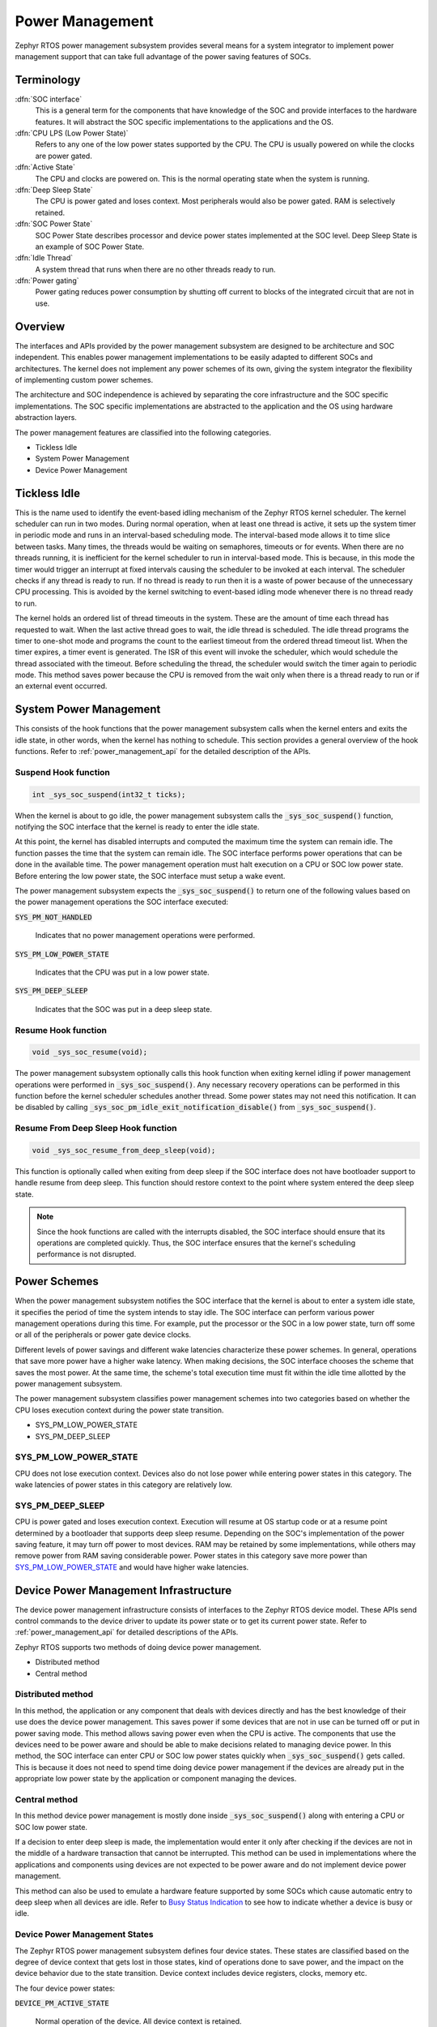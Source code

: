 .. _power_management:

Power Management
################

Zephyr RTOS power management subsystem provides several means for a system
integrator to implement power management support that can take full
advantage of the power saving features of SOCs.


Terminology
***********

:dfn:`SOC interface`
   This is a general term for the components that have knowledge of the
   SOC and provide interfaces to the hardware features. It will abstract
   the SOC specific implementations to the applications and the OS.

:dfn:`CPU LPS (Low Power State)`
   Refers to any one of the low power states supported by the CPU. The CPU is
   usually powered on while the clocks are power gated.

:dfn:`Active State`
   The CPU and clocks are powered on. This is the normal operating state when
   the system is running.

:dfn:`Deep Sleep State`
   The CPU is power gated and loses context. Most peripherals would also be
   power gated. RAM is selectively retained.

:dfn:`SOC Power State`
   SOC Power State describes processor and device power states implemented at
   the SOC level. Deep Sleep State is an example of SOC Power State.

:dfn:`Idle Thread`
   A system thread that runs when there are no other threads ready to run.

:dfn:`Power gating`
   Power gating reduces power consumption by shutting off current to blocks of
   the integrated circuit that are not in use.

Overview
********

The interfaces and APIs provided by the power management subsystem
are designed to be architecture and SOC independent. This enables power
management implementations to be easily adapted to different SOCs and
architectures. The kernel does not implement any power schemes of its own, giving
the system integrator the flexibility of implementing custom power schemes.

The architecture and SOC independence is achieved by separating the core
infrastructure and the SOC specific implementations. The SOC specific
implementations are abstracted to the application and the OS using hardware
abstraction layers.

The power management features are classified into the following categories.

* Tickless Idle
* System Power Management
* Device Power Management

Tickless Idle
*************

This is the name used to identify the event-based idling mechanism of the
Zephyr RTOS kernel scheduler. The kernel scheduler can run in two modes. During
normal operation, when at least one thread is active, it sets up the system
timer in periodic mode and runs in an interval-based scheduling mode. The
interval-based mode allows it to time slice between tasks. Many times, the
threads would be waiting on semaphores, timeouts or for events. When there
are no threads running, it is inefficient for the kernel scheduler to run
in interval-based mode. This is because, in this mode the timer would trigger
an interrupt at fixed intervals causing the scheduler to be invoked at each
interval. The scheduler checks if any thread is ready to run. If no thread
is ready to run then it is a waste of power because of the unnecessary CPU
processing. This is avoided by the kernel switching to event-based idling
mode whenever there is no thread ready to run.

The kernel holds an ordered list of thread timeouts in the system. These are
the amount of time each thread has requested to wait. When the last active
thread goes to wait, the idle thread is scheduled. The idle thread programs
the timer to one-shot mode and programs the count to the earliest timeout
from the ordered thread timeout list. When the timer expires, a timer event
is generated. The ISR of this event will invoke the scheduler, which would
schedule the thread associated with the timeout. Before scheduling the
thread, the scheduler would switch the timer again to periodic mode. This
method saves power because the CPU is removed from the wait only when there
is a thread ready to run or if an external event occurred.

System Power Management
***********************

This consists of the hook functions that the power management subsystem calls
when the kernel enters and exits the idle state, in other words, when the kernel
has nothing to schedule. This section provides a general overview of the hook
functions. Refer to :ref:`power_management_api` for the detailed description of
the APIs.

Suspend Hook function
=====================

.. code-block:: c

   int _sys_soc_suspend(int32_t ticks);

When the kernel is about to go idle, the power management subsystem calls the
:code:`_sys_soc_suspend()` function, notifying the SOC interface that the kernel
is ready to enter the idle state.

At this point, the kernel has disabled interrupts and computed the maximum
time the system can remain idle. The function passes the time that
the system can remain idle. The SOC interface performs power operations that
can be done in the available time. The power management operation must halt
execution on a CPU or SOC low power state. Before entering the low power state,
the SOC interface must setup a wake event.

The power management subsystem expects the :code:`_sys_soc_suspend()` to
return one of the following values based on the power management operations
the SOC interface executed:

:code:`SYS_PM_NOT_HANDLED`

   Indicates that no power management operations were performed.

:code:`SYS_PM_LOW_POWER_STATE`

   Indicates that the CPU was put in a low power state.

:code:`SYS_PM_DEEP_SLEEP`

   Indicates that the SOC was put in a deep sleep state.

Resume Hook function
====================

.. code-block:: c

   void _sys_soc_resume(void);

The power management subsystem optionally calls this hook function when exiting
kernel idling if power management operations were performed in
:code:`_sys_soc_suspend()`. Any necessary recovery operations can be performed
in this function before the kernel scheduler schedules another thread. Some
power states may not need this notification. It can be disabled by calling
:code:`_sys_soc_pm_idle_exit_notification_disable()` from
:code:`_sys_soc_suspend()`.

Resume From Deep Sleep Hook function
====================================

.. code-block:: c

   void _sys_soc_resume_from_deep_sleep(void);

This function is optionally called when exiting from deep sleep if the SOC
interface does not have bootloader support to handle resume from deep sleep.
This function should restore context to the point where system entered
the deep sleep state.

.. note::

   Since the hook functions are called with the interrupts disabled, the SOC
   interface should ensure that its operations are completed quickly. Thus, the
   SOC interface ensures that the kernel's scheduling performance is not
   disrupted.

Power Schemes
*************

When the power management subsystem notifies the SOC interface that the kernel
is about to enter a system idle state, it specifies the period of time the
system intends to stay idle. The SOC interface can perform various power
management operations during this time. For example, put the processor or the
SOC in a low power state, turn off some or all of the peripherals or power gate
device clocks.

Different levels of power savings and different wake latencies characterize
these power schemes. In general, operations that save more power have a
higher wake latency. When making decisions, the SOC interface chooses the
scheme that saves the most power. At the same time, the scheme's total
execution time must fit within the idle time allotted by the power management
subsystem.

The power management subsystem classifies power management schemes
into two categories based on whether the CPU loses execution context during the
power state transition.

* SYS_PM_LOW_POWER_STATE
* SYS_PM_DEEP_SLEEP

SYS_PM_LOW_POWER_STATE
======================

CPU does not lose execution context. Devices also do not lose power while
entering power states in this category. The wake latencies of power states
in this category are relatively low.

SYS_PM_DEEP_SLEEP
=================

CPU is power gated and loses execution context. Execution will resume at
OS startup code or at a resume point determined by a bootloader that supports
deep sleep resume. Depending on the SOC's implementation of the power saving
feature, it may turn off power to most devices. RAM may be retained by some
implementations, while others may remove power from RAM saving considerable
power. Power states in this category save more power than
`SYS_PM_LOW_POWER_STATE`_ and would have higher wake latencies.

Device Power Management Infrastructure
**************************************

The device power management infrastructure consists of interfaces to the
Zephyr RTOS device model. These APIs send control commands to the device driver
to update its power state or to get its current power state.
Refer to  :ref:`power_management_api` for detailed descriptions of the APIs.

Zephyr RTOS supports two methods of doing device power management.

* Distributed method
* Central method

Distributed method
==================

In this method, the application or any component that deals with devices directly
and has the best knowledge of their use does the device power management. This
saves power if some devices that are not in use can be turned off or put
in power saving mode. This method allows saving power even when the CPU is
active. The components that use the devices need to be power aware and should
be able to make decisions related to managing device power. In this method, the
SOC interface can enter CPU or SOC low power states quickly when
:code:`_sys_soc_suspend()` gets called. This is because it does not need to
spend time doing device power management if the devices are already put in
the appropriate low power state by the application or component managing the
devices.

Central method
==============

In this method device power management is mostly done inside
:code:`_sys_soc_suspend()` along with entering a CPU or SOC low power state.

If a decision to enter deep sleep is made, the implementation would enter it
only after checking if the devices are not in the middle of a hardware
transaction that cannot be interrupted. This method can be used in
implementations where the applications and components using devices are not
expected to be power aware and do not implement device power management.

This method can also be used to emulate a hardware feature supported by some
SOCs which cause automatic entry to deep sleep when all devices are idle.
Refer to `Busy Status Indication`_ to see how to indicate whether a device is busy
or idle.

Device Power Management States
==============================
The Zephyr RTOS power management subsystem defines four device states.
These states are classified based on the degree of device context that gets lost
in those states, kind of operations done to save power, and the impact on the
device behavior due to the state transition. Device context includes device
registers, clocks, memory etc.

The four device power states:

:code:`DEVICE_PM_ACTIVE_STATE`

   Normal operation of the device. All device context is retained.

:code:`DEVICE_PM_LOW_POWER_STATE`

   Device context is preserved by the HW and need not be restored by the driver.

:code:`DEVICE_PM_SUSPEND_STATE`

   Most device context is lost by the hardware. Device drivers must save and
   restore or reinitialize any context lost by the hardware.

:code:`DEVICE_PM_OFF_STATE`

   Power has been fully removed from the device. The device context is lost
   when this state is entered. Need to reinitialize the device when powering
   it back on.

Device Power Management Operations
==================================

Zephyr RTOS power management subsystem provides a control function interface
to device drivers to indicate power management operations to perform.
The supported PM control commands are:

* DEVICE_PM_SET_POWER_STATE
* DEVICE_PM_GET_POWER_STATE

Each device driver defines:

* The device's supported power states.
* The device's supported transitions between power states.
* The device's necessary operations to handle the transition between power states.

The following are some examples of operations that the device driver may perform
in transition between power states:

* Save/Restore device states.
* Gate/Un-gate clocks.
* Gate/Un-gate power.
* Mask/Un-mask interrupts.

Device Model with Power Management Support
==========================================

Drivers initialize the devices using macros. See :ref:`device_drivers` for
details on how these macros are used. Use the DEVICE_DEFINE macro to initialize
drivers providing power management support via the PM control function.
One of the macro parameters is the pointer to the device_pm_control handler function.

Default Initializer Function
----------------------------

.. code-block:: c

   int device_pm_control_nop(struct device *unused_device, uint32_t unused_ctrl_command, void *unused_context);


If the driver doesn't implement any power control operations, the driver can
initialize the corresponding pointer with this default nop function. This
default nop function does nothing and should be used instead of
implementing a dummy function to avoid wasting code memory in the driver.


Device Power Management API
===========================

The SOC interface and application use these APIs to perform power management
operations on the devices.

Get Device List
---------------

.. code-block:: c

   void device_list_get(struct device **device_list, int *device_count);

The Zephyr RTOS kernel internally maintains a list of all devices in the system.
The SOC interface uses this API to get the device list. The SOC interface can use the list to
identify the devices on which to execute power management operations.

.. note::

   Ensure that the SOC interface does not alter the original list. Since the kernel
   uses the original list, it must remain unchanged.

Device Set Power State
----------------------

.. code-block:: c

   int device_set_power_state(struct device *device, uint32_t device_power_state);

Calls the :c:func:`device_pm_control()` handler function implemented by the
device driver with DEVICE_PM_SET_POWER_STATE command.

Device Get Power State
----------------------

.. code-block:: c

   int device_get_power_state(struct device *device, uint32_t * device_power_state);

Calls the :c:func:`device_pm_control()` handler function implemented by the
device driver with DEVICE_PM_GET_POWER_STATE command.

Busy Status Indication
======================

The SOC interface executes some power policies that can turn off power to devices,
causing them to lose their state. If the devices are in the middle of some
hardware transaction, like writing to flash memory when the power is turned
off, then such transactions would be left in an inconsistent state. This
infrastructure guards such transactions by indicating to the SOC interface that
the device is in the middle of a hardware transaction.

When the :code:`_sys_soc_suspend()` is called, the SOC interface checks if any device
is busy. The SOC interface can then decide to execute a power management scheme other than deep sleep or
to defer power management operations until the next call of
:code:`_sys_soc_suspend()`.

An alternative to using the busy status mechanism is to use the
`distributed method`_ of device power management. In such a method where the
device power management is handled in a distributed manner rather than centrally in
:code:`_sys_soc_suspend()`, the decision to enter deep sleep can be made based
on whether all devices are already turned off.

This feature can be also used to emulate a hardware feature found in some SOCs
that causes the system to automatically enter deep sleep when all devices are idle.
In such an usage, the busy status can be set by default and cleared as each
device becomes idle. When :code:`_sys_soc_suspend()` is called, deep sleep can
be entered if no device is found to be busy.

Here are the APIs used to set, clear, and check the busy status of devices.

Indicate Busy Status API
------------------------

.. code-block:: c

   void device_busy_set(struct device *busy_dev);

Sets a bit corresponding to the device, in a data structure maintained by the
kernel, to indicate whether or not it is in the middle of a transaction.

Clear Busy Status API
---------------------

.. code-block:: c

   void device_busy_clear(struct device *busy_dev);

Clears the bit corresponding to the device in a data structure
maintained by the kernel to indicate that the device is not in the middle of
a transaction.

Check Busy Status of Single Device API
--------------------------------------

.. code-block:: c

   int device_busy_check(struct device *chk_dev);

Checks whether a device is busy. The API returns 0 if the device
is not busy.

Check Busy Status of All Devices API
------------------------------------

.. code-block:: c

   int device_any_busy_check(void);

Checks if any device is busy. The API returns 0 if no device in the system is busy.

Power Management Configuration Flags
************************************

The Power Management features can be individually enabled and disabled using
the following configuration flags.

:code:`CONFIG_SYS_POWER_MANAGEMENT`

   This flag enables the power management subsystem.

:code:`CONFIG_TICKLESS_IDLE`

   This flag enables the tickless idle power saving feature.

:code:`CONFIG_SYS_POWER_LOW_POWER_STATE`

   The SOC interface enables this flag to use the :code:`SYS_PM_LOW_POWER_STATE` policy.

:code:`CONFIG_SYS_POWER_DEEP_SLEEP`

   This flag enables support for the :code:`SYS_PM_DEEP_SLEEP` policy.

:code:`CONFIG_DEVICE_POWER_MANAGEMENT`

   This flag is enabled if the SOC interface and the devices support device power
   management.

